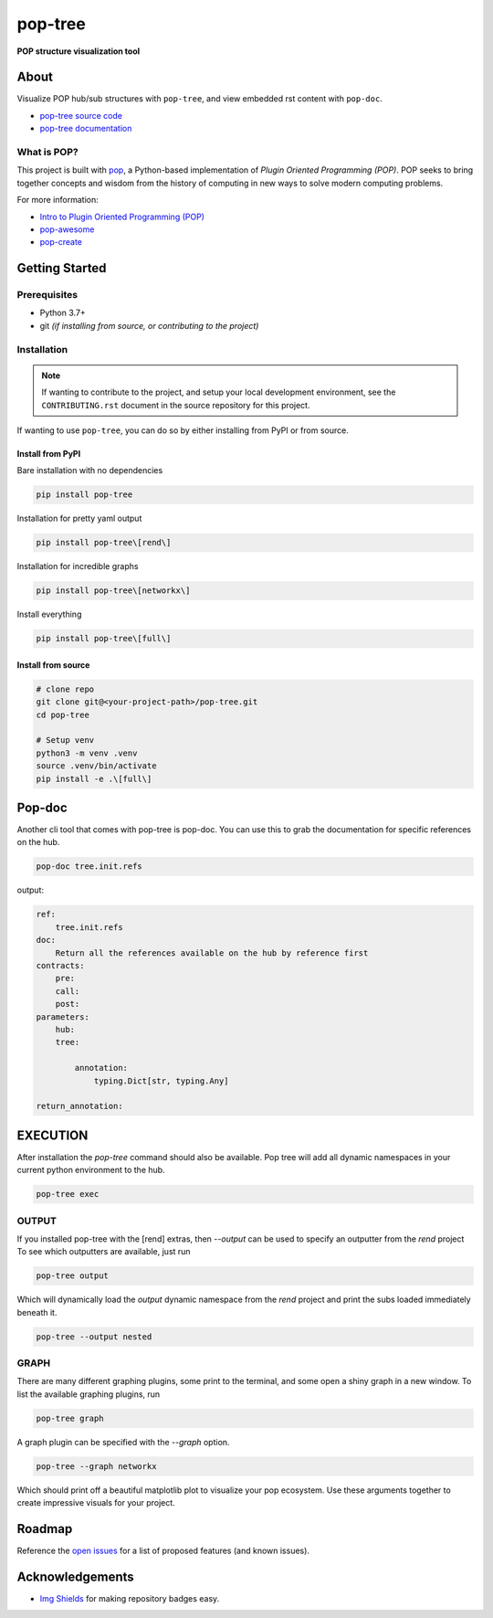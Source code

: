========
pop-tree
========

.. image:: https://img.shields.io/badge/made%20with-pop-teal
   :alt: Made with pop, a Python implementation of Plugin Oriented Programming
   :target: https://pop.readthedocs.io/

.. image:: https://img.shields.io/badge/docs%20on-vmware.gitlab.io-blue
   :alt: Documentation is published with Sphinx on GitLab Pages via vmware.gitlab.io
   :target: https://vmware.gitlab.io/pop/pop-tree/en/latest/index.html

.. image:: https://img.shields.io/badge/made%20with-python-yellow
   :alt: Made with Python
   :target: https://www.python.org/

**POP structure visualization tool**

About
=====

Visualize POP hub/sub structures with ``pop-tree``, and view embedded rst content
with ``pop-doc``.

* `pop-tree source code <https://gitlab.com/vmware/pop/pop-tree>`__
* `pop-tree documentation <https://vmware.gitlab.io/pop/pop-tree/en/latest/index.html>`__

What is POP?
------------

This project is built with `pop <https://pop.readthedocs.io/>`__, a Python-based
implementation of *Plugin Oriented Programming (POP)*. POP seeks to bring
together concepts and wisdom from the history of computing in new ways to solve
modern computing problems.

For more information:

* `Intro to Plugin Oriented Programming (POP) <https://pop-book.readthedocs.io/en/latest/>`__
* `pop-awesome <https://gitlab.com/vmware/pop/pop-awesome>`__
* `pop-create <https://gitlab.com/vmware/pop/pop-create/>`__

Getting Started
===============

Prerequisites
-------------

* Python 3.7+
* git *(if installing from source, or contributing to the project)*

Installation
------------

.. note::

   If wanting to contribute to the project, and setup your local development
   environment, see the ``CONTRIBUTING.rst`` document in the source repository
   for this project.

If wanting to use ``pop-tree``, you can do so by either
installing from PyPI or from source.

Install from PyPI
+++++++++++++++++

Bare installation with no dependencies

.. code-block:: bash

    pip install pop-tree

Installation for pretty yaml output

.. code-block:: bash

    pip install pop-tree\[rend\]

Installation for incredible graphs

.. code-block:: bash

    pip install pop-tree\[networkx\]

Install everything

.. code-block:: bash

    pip install pop-tree\[full\]

Install from source
+++++++++++++++++++

.. code-block:: bash

   # clone repo
   git clone git@<your-project-path>/pop-tree.git
   cd pop-tree

   # Setup venv
   python3 -m venv .venv
   source .venv/bin/activate
   pip install -e .\[full\]

Pop-doc
=======

Another cli tool that comes with pop-tree is pop-doc.
You can use this to grab the documentation for specific references on the hub.

.. code-block:: bash

    pop-doc tree.init.refs

output:

.. code-block:: yaml

    ref:
        tree.init.refs
    doc:
        Return all the references available on the hub by reference first
    contracts:
        pre:
        call:
        post:
    parameters:
        hub:
        tree:

            annotation:
                typing.Dict[str, typing.Any]

    return_annotation:


EXECUTION
=========

After installation the `pop-tree` command should also be available.
Pop tree will add all dynamic namespaces in your current python environment to the hub.


.. code-block:: bash

    pop-tree exec


OUTPUT
------

If you installed pop-tree with the [rend] extras, then `--output` can be used to specify an outputter from the `rend` project
To see which outputters are available, just run

.. code-block:: bash

    pop-tree output

Which will dynamically load the `output` dynamic namespace from the `rend` project and print the subs loaded immediately beneath it.

.. code-block:: bash

    pop-tree --output nested

GRAPH
-----

There are many different graphing plugins, some print to the terminal, and some open a shiny graph in a new window.
To list the available graphing plugins, run

.. code-block:: bash

    pop-tree graph

A graph plugin can be specified with the `--graph` option.

.. code-block:: bash

    pop-tree --graph networkx

Which should print off a beautiful matplotlib plot to visualize your pop ecosystem.
Use these arguments together to create impressive visuals for your project.

.. image:: hub.png

Roadmap
=======

Reference the `open issues <https://gitlab.com/vmware/pop/pop-tree/issues>`__ for a list of
proposed features (and known issues).

Acknowledgements
================

* `Img Shields <https://shields.io>`__ for making repository badges easy.
